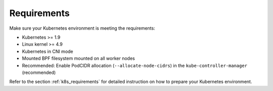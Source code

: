 Requirements
============

Make sure your Kubernetes environment is meeting the requirements:

* Kubernetes >= 1.9
* Linux kernel >= 4.9
* Kubernetes in CNI mode
* Mounted BPF filesystem mounted on all worker nodes
* Recommended: Enable PodCIDR allocation (``--allocate-node-cidrs``) in the ``kube-controller-manager`` (recommended)

Refer to the section :ref:`k8s_requirements` for detailed instruction on how to
prepare your Kubernetes environment.
